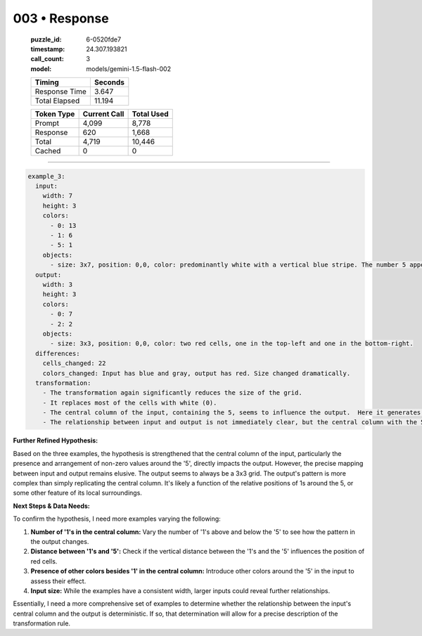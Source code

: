 003 • Response
==============

   :puzzle_id: 6-0520fde7
   :timestamp: 24.307.193821
   :call_count: 3

   :model: models/gemini-1.5-flash-002

   +----------------+--------------+
   | Timing         |      Seconds |
   +================+==============+
   | Response Time  |        3.647 |
   +----------------+--------------+
   | Total Elapsed  |       11.194 |
   +----------------+--------------+



   +----------------+--------------+-------------+
   | Token Type     | Current Call |  Total Used |
   +================+==============+=============+
   | Prompt         |        4,099 |       8,778 |
   +----------------+--------------+-------------+
   | Response       |          620 |       1,668 |
   +----------------+--------------+-------------+
   | Total          |        4,719 |      10,446 |
   +----------------+--------------+-------------+
   | Cached         |            0 |           0 |
   +----------------+--------------+-------------+


====


.. code-block:: yaml

   example_3:
     input:
       width: 7
       height: 3
       colors:
         - 0: 13
         - 1: 6
         - 5: 1
       objects:
         - size: 3x7, position: 0,0, color: predominantly white with a vertical blue stripe. The number 5 appears as a gray block in the center column
     output:
       width: 3
       height: 3
       colors:
         - 0: 7
         - 2: 2
       objects:
         - size: 3x3, position: 0,0, color: two red cells, one in the top-left and one in the bottom-right.
     differences:
       cells_changed: 22
       colors_changed: Input has blue and gray, output has red. Size changed dramatically.
     transformation:
       - The transformation again significantly reduces the size of the grid.
       - It replaces most of the cells with white (0).
       - The central column of the input, containing the 5, seems to influence the output.  Here it generates two red (2) cells in the corners.
       - The relationship between input and output is not immediately clear, but the central column with the 5 seems pivotal

**Further Refined Hypothesis:**

Based on the three examples, the hypothesis is strengthened that the central column of the input, particularly the presence and arrangement of non-zero values around the '5', directly impacts the output.  However, the precise mapping between input and output remains elusive.  The output seems to always be a 3x3 grid. The output's pattern is more complex than simply replicating the central column.  It's likely a function of the relative positions of 1s around the 5, or some other feature of its local surroundings.

**Next Steps & Data Needs:**

To confirm the hypothesis, I need more examples varying the following:


#. **Number of '1's in the central column:**  Vary the number of '1's above and below the '5' to see how the pattern in the output changes.
#. **Distance between '1's and '5':** Check if the vertical distance between the '1's and the '5' influences the position of red cells.
#. **Presence of other colors besides '1' in the central column:**  Introduce other colors around the '5' in the input to assess their effect.
#. **Input size:** While the examples have a consistent width, larger inputs could reveal further relationships.

Essentially, I need a more comprehensive set of examples to determine whether the relationship between the input's central column and the output is deterministic.  If so, that determination will allow for a precise description of the transformation rule.



.. seealso::

   - :doc:`003-history`
   - :doc:`003-prompt`

